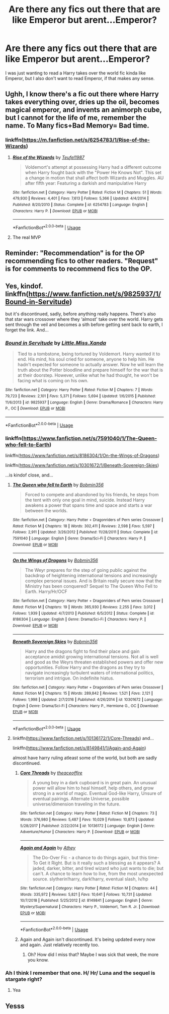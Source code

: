 #+TITLE: Are there any fics out there that are like Emperor but arent...Emperor?

* Are there any fics out there that are like Emperor but arent...Emperor?
:PROPERTIES:
:Author: beans1293
:Score: 16
:DateUnix: 1549472746.0
:DateShort: 2019-Feb-06
:FlairText: Request
:END:
I was just wanting to read a Harry takes over the world fic kinda like Emperor, but I also don't want to read Emperor, if that makes any sense.


** Ughh, I know there's a fic out there where Harry takes everything over, dries up the oil, becomes magical emperor, and invents an animorph cube, but I cannot for the life of me, remember the name. To Many fics+Bad Memory= Bad time.
:PROPERTIES:
:Author: jldew
:Score: 10
:DateUnix: 1549474407.0
:DateShort: 2019-Feb-06
:END:

*** linkffn([[https://m.fanfiction.net/s/6254783/1/Rise-of-the-Wizards]])
:PROPERTIES:
:Author: Ladter
:Score: 10
:DateUnix: 1549477812.0
:DateShort: 2019-Feb-06
:END:

**** [[https://www.fanfiction.net/s/6254783/1/][*/Rise of the Wizards/*]] by [[https://www.fanfiction.net/u/1729392/Teufel1987][/Teufel1987/]]

#+begin_quote
  Voldemort's attempt at possessing Harry had a different outcome when Harry fought back with the "Power He Knows Not". This set a change in motion that shall affect both Wizards and Muggles. AU after fifth year: Featuring a darkish and manipulative Harry
#+end_quote

^{/Site/:} ^{fanfiction.net} ^{*|*} ^{/Category/:} ^{Harry} ^{Potter} ^{*|*} ^{/Rated/:} ^{Fiction} ^{M} ^{*|*} ^{/Chapters/:} ^{51} ^{*|*} ^{/Words/:} ^{479,930} ^{*|*} ^{/Reviews/:} ^{4,401} ^{*|*} ^{/Favs/:} ^{7,613} ^{*|*} ^{/Follows/:} ^{5,366} ^{*|*} ^{/Updated/:} ^{4/4/2014} ^{*|*} ^{/Published/:} ^{8/20/2010} ^{*|*} ^{/Status/:} ^{Complete} ^{*|*} ^{/id/:} ^{6254783} ^{*|*} ^{/Language/:} ^{English} ^{*|*} ^{/Characters/:} ^{Harry} ^{P.} ^{*|*} ^{/Download/:} ^{[[http://www.ff2ebook.com/old/ffn-bot/index.php?id=6254783&source=ff&filetype=epub][EPUB]]} ^{or} ^{[[http://www.ff2ebook.com/old/ffn-bot/index.php?id=6254783&source=ff&filetype=mobi][MOBI]]}

--------------

*FanfictionBot*^{2.0.0-beta} | [[https://github.com/tusing/reddit-ffn-bot/wiki/Usage][Usage]]
:PROPERTIES:
:Author: FanfictionBot
:Score: 4
:DateUnix: 1549477828.0
:DateShort: 2019-Feb-06
:END:


**** The real MVP
:PROPERTIES:
:Author: TranSpyre
:Score: 1
:DateUnix: 1549938187.0
:DateShort: 2019-Feb-12
:END:


** Reminder: "Recommendation" is for the OP recommending fics to other readers. "Request" is for comments to recommend fics to the OP.
:PROPERTIES:
:Author: Murphy540
:Score: 2
:DateUnix: 1549543404.0
:DateShort: 2019-Feb-07
:END:


** Yes, kindof. linkffn([[https://www.fanfiction.net/s/9825937/1/Bound-in-Servitude]])

but it's discontinued, sadly, before anything really happens. There's also that star wars crossover where they ‘almost' take over the world. Harry gets sent through the veil and becomes a sith before getting sent back to earth, I forget the link. And...
:PROPERTIES:
:Author: Sefera17
:Score: 2
:DateUnix: 1549475685.0
:DateShort: 2019-Feb-06
:END:

*** [[https://www.fanfiction.net/s/9825937/1/][*/Bound in Servitude/*]] by [[https://www.fanfiction.net/u/2240236/Little-Miss-Xanda][/Little.Miss.Xanda/]]

#+begin_quote
  Tied to a tombstone, being tortured by Voldemort. Harry wanted it to end. His mind, his soul cried for someone, anyone to help him. He hadn't expected for someone to actually answer. Now he will learn the truth about the Potter bloodline and prepare himself for the war that is at their doorstep. However, unlike what he had thought, he won't be facing what is coming on his own.
#+end_quote

^{/Site/:} ^{fanfiction.net} ^{*|*} ^{/Category/:} ^{Harry} ^{Potter} ^{*|*} ^{/Rated/:} ^{Fiction} ^{M} ^{*|*} ^{/Chapters/:} ^{7} ^{*|*} ^{/Words/:} ^{79,723} ^{*|*} ^{/Reviews/:} ^{2,101} ^{*|*} ^{/Favs/:} ^{5,371} ^{*|*} ^{/Follows/:} ^{5,694} ^{*|*} ^{/Updated/:} ^{1/6/2015} ^{*|*} ^{/Published/:} ^{11/6/2013} ^{*|*} ^{/id/:} ^{9825937} ^{*|*} ^{/Language/:} ^{English} ^{*|*} ^{/Genre/:} ^{Drama/Romance} ^{*|*} ^{/Characters/:} ^{Harry} ^{P.,} ^{OC} ^{*|*} ^{/Download/:} ^{[[http://www.ff2ebook.com/old/ffn-bot/index.php?id=9825937&source=ff&filetype=epub][EPUB]]} ^{or} ^{[[http://www.ff2ebook.com/old/ffn-bot/index.php?id=9825937&source=ff&filetype=mobi][MOBI]]}

--------------

*FanfictionBot*^{2.0.0-beta} | [[https://github.com/tusing/reddit-ffn-bot/wiki/Usage][Usage]]
:PROPERTIES:
:Author: FanfictionBot
:Score: 1
:DateUnix: 1549475707.0
:DateShort: 2019-Feb-06
:END:


*** linkffn([[https://www.fanfiction.net/s/7591040/1/The-Queen-who-fell-to-Earth]])

linkffn([[https://www.fanfiction.net/s/8186304/1/On-the-Wings-of-Dragons]])

linkffn([[https://www.fanfiction.net/s/10301672/1/Beneath-Sovereign-Skies]])

...is kindof close, and...
:PROPERTIES:
:Author: Sefera17
:Score: 1
:DateUnix: 1549475873.0
:DateShort: 2019-Feb-06
:END:

**** [[https://www.fanfiction.net/s/7591040/1/][*/The Queen who fell to Earth/*]] by [[https://www.fanfiction.net/u/777540/Bobmin356][/Bobmin356/]]

#+begin_quote
  Forced to compete and abandoned by his friends, he steps from the tent with only one goal in mind, suicide. Instead Harry awakens a power that spans time and space and starts a war between the worlds.
#+end_quote

^{/Site/:} ^{fanfiction.net} ^{*|*} ^{/Category/:} ^{Harry} ^{Potter} ^{+} ^{Dragonriders} ^{of} ^{Pern} ^{series} ^{Crossover} ^{*|*} ^{/Rated/:} ^{Fiction} ^{M} ^{*|*} ^{/Chapters/:} ^{18} ^{*|*} ^{/Words/:} ^{302,411} ^{*|*} ^{/Reviews/:} ^{2,598} ^{*|*} ^{/Favs/:} ^{5,597} ^{*|*} ^{/Follows/:} ^{2,911} ^{*|*} ^{/Updated/:} ^{3/26/2012} ^{*|*} ^{/Published/:} ^{11/28/2011} ^{*|*} ^{/Status/:} ^{Complete} ^{*|*} ^{/id/:} ^{7591040} ^{*|*} ^{/Language/:} ^{English} ^{*|*} ^{/Genre/:} ^{Drama/Sci-Fi} ^{*|*} ^{/Characters/:} ^{Harry} ^{P.} ^{*|*} ^{/Download/:} ^{[[http://www.ff2ebook.com/old/ffn-bot/index.php?id=7591040&source=ff&filetype=epub][EPUB]]} ^{or} ^{[[http://www.ff2ebook.com/old/ffn-bot/index.php?id=7591040&source=ff&filetype=mobi][MOBI]]}

--------------

[[https://www.fanfiction.net/s/8186304/1/][*/On the Wings of Dragons/*]] by [[https://www.fanfiction.net/u/777540/Bobmin356][/Bobmin356/]]

#+begin_quote
  The Weyr prepares for the step of going public against the backdrop of heightening international tensions and increasingly complex personal issues. And is Britain really secure now that the Ministry has been conquered? Sequel to The Queen Who Fell to Earth. Harry/Hr/OCF
#+end_quote

^{/Site/:} ^{fanfiction.net} ^{*|*} ^{/Category/:} ^{Harry} ^{Potter} ^{+} ^{Dragonriders} ^{of} ^{Pern} ^{series} ^{Crossover} ^{*|*} ^{/Rated/:} ^{Fiction} ^{M} ^{*|*} ^{/Chapters/:} ^{19} ^{*|*} ^{/Words/:} ^{365,930} ^{*|*} ^{/Reviews/:} ^{2,255} ^{*|*} ^{/Favs/:} ^{3,012} ^{*|*} ^{/Follows/:} ^{1,939} ^{*|*} ^{/Updated/:} ^{4/7/2013} ^{*|*} ^{/Published/:} ^{6/5/2012} ^{*|*} ^{/Status/:} ^{Complete} ^{*|*} ^{/id/:} ^{8186304} ^{*|*} ^{/Language/:} ^{English} ^{*|*} ^{/Genre/:} ^{Drama/Sci-Fi} ^{*|*} ^{/Characters/:} ^{Harry} ^{P.} ^{*|*} ^{/Download/:} ^{[[http://www.ff2ebook.com/old/ffn-bot/index.php?id=8186304&source=ff&filetype=epub][EPUB]]} ^{or} ^{[[http://www.ff2ebook.com/old/ffn-bot/index.php?id=8186304&source=ff&filetype=mobi][MOBI]]}

--------------

[[https://www.fanfiction.net/s/10301672/1/][*/Beneath Sovereign Skies/*]] by [[https://www.fanfiction.net/u/777540/Bobmin356][/Bobmin356/]]

#+begin_quote
  Harry and the dragons fight to find their place and gain acceptance amidst growing international tensions. Not all is well and good as the Weyrs threaten established powers and offer new opportunities. Follow Harry and the dragons as they try to navigate increasingly turbulent waters of international politics, terrorism and intrigue. On indefinite hiatus.
#+end_quote

^{/Site/:} ^{fanfiction.net} ^{*|*} ^{/Category/:} ^{Harry} ^{Potter} ^{+} ^{Dragonriders} ^{of} ^{Pern} ^{series} ^{Crossover} ^{*|*} ^{/Rated/:} ^{Fiction} ^{M} ^{*|*} ^{/Chapters/:} ^{15} ^{*|*} ^{/Words/:} ^{289,842} ^{*|*} ^{/Reviews/:} ^{1,521} ^{*|*} ^{/Favs/:} ^{2,121} ^{*|*} ^{/Follows/:} ^{1,998} ^{*|*} ^{/Updated/:} ^{2/7/2016} ^{*|*} ^{/Published/:} ^{4/26/2014} ^{*|*} ^{/id/:} ^{10301672} ^{*|*} ^{/Language/:} ^{English} ^{*|*} ^{/Genre/:} ^{Drama/Sci-Fi} ^{*|*} ^{/Characters/:} ^{Harry} ^{P.,} ^{Hermione} ^{G.,} ^{OC} ^{*|*} ^{/Download/:} ^{[[http://www.ff2ebook.com/old/ffn-bot/index.php?id=10301672&source=ff&filetype=epub][EPUB]]} ^{or} ^{[[http://www.ff2ebook.com/old/ffn-bot/index.php?id=10301672&source=ff&filetype=mobi][MOBI]]}

--------------

*FanfictionBot*^{2.0.0-beta} | [[https://github.com/tusing/reddit-ffn-bot/wiki/Usage][Usage]]
:PROPERTIES:
:Author: FanfictionBot
:Score: 1
:DateUnix: 1549475898.0
:DateShort: 2019-Feb-06
:END:


**** linkffn([[https://www.fanfiction.net/s/10136172/1/Core-Threads]]) and...

linkffn([[https://www.fanfiction.net/s/8149841/1/Again-and-Again]])

almost have harry ruling atleast some of the world, but both are sadly discontinued.
:PROPERTIES:
:Author: Sefera17
:Score: 1
:DateUnix: 1549475992.0
:DateShort: 2019-Feb-06
:END:

***** [[https://www.fanfiction.net/s/10136172/1/][*/Core Threads/*]] by [[https://www.fanfiction.net/u/4665282/theaceoffire][/theaceoffire/]]

#+begin_quote
  A young boy in a dark cupboard is in great pain. An unusual power will allow him to heal himself, help others, and grow strong in a world of magic. Eventual God-like Harry, Unsure of eventual pairings. Alternate Universe, possible universe/dimension traveling in the future.
#+end_quote

^{/Site/:} ^{fanfiction.net} ^{*|*} ^{/Category/:} ^{Harry} ^{Potter} ^{*|*} ^{/Rated/:} ^{Fiction} ^{M} ^{*|*} ^{/Chapters/:} ^{73} ^{*|*} ^{/Words/:} ^{376,980} ^{*|*} ^{/Reviews/:} ^{5,487} ^{*|*} ^{/Favs/:} ^{10,029} ^{*|*} ^{/Follows/:} ^{10,873} ^{*|*} ^{/Updated/:} ^{5/28/2017} ^{*|*} ^{/Published/:} ^{2/22/2014} ^{*|*} ^{/id/:} ^{10136172} ^{*|*} ^{/Language/:} ^{English} ^{*|*} ^{/Genre/:} ^{Adventure/Humor} ^{*|*} ^{/Characters/:} ^{Harry} ^{P.} ^{*|*} ^{/Download/:} ^{[[http://www.ff2ebook.com/old/ffn-bot/index.php?id=10136172&source=ff&filetype=epub][EPUB]]} ^{or} ^{[[http://www.ff2ebook.com/old/ffn-bot/index.php?id=10136172&source=ff&filetype=mobi][MOBI]]}

--------------

[[https://www.fanfiction.net/s/8149841/1/][*/Again and Again/*]] by [[https://www.fanfiction.net/u/2328854/Athey][/Athey/]]

#+begin_quote
  The Do-Over Fic - a chance to do things again, but this time-To Get it Right. But is it really such a blessing as it appears? A jaded, darker, bitter, and tired wizard who just wants to die; but can't. A chance to learn how to live, from the most unexpected source. slytherin!harry, dark!harry, eventual slash, lv/hp
#+end_quote

^{/Site/:} ^{fanfiction.net} ^{*|*} ^{/Category/:} ^{Harry} ^{Potter} ^{*|*} ^{/Rated/:} ^{Fiction} ^{M} ^{*|*} ^{/Chapters/:} ^{44} ^{*|*} ^{/Words/:} ^{335,972} ^{*|*} ^{/Reviews/:} ^{5,821} ^{*|*} ^{/Favs/:} ^{10,641} ^{*|*} ^{/Follows/:} ^{10,731} ^{*|*} ^{/Updated/:} ^{10/7/2018} ^{*|*} ^{/Published/:} ^{5/25/2012} ^{*|*} ^{/id/:} ^{8149841} ^{*|*} ^{/Language/:} ^{English} ^{*|*} ^{/Genre/:} ^{Mystery/Supernatural} ^{*|*} ^{/Characters/:} ^{Harry} ^{P.,} ^{Voldemort,} ^{Tom} ^{R.} ^{Jr.} ^{*|*} ^{/Download/:} ^{[[http://www.ff2ebook.com/old/ffn-bot/index.php?id=8149841&source=ff&filetype=epub][EPUB]]} ^{or} ^{[[http://www.ff2ebook.com/old/ffn-bot/index.php?id=8149841&source=ff&filetype=mobi][MOBI]]}

--------------

*FanfictionBot*^{2.0.0-beta} | [[https://github.com/tusing/reddit-ffn-bot/wiki/Usage][Usage]]
:PROPERTIES:
:Author: FanfictionBot
:Score: 1
:DateUnix: 1549476008.0
:DateShort: 2019-Feb-06
:END:


***** Again and Again isn't discontinued. It's being updated every now and again. Just relatively recently too.
:PROPERTIES:
:Author: BookAddiction1
:Score: 1
:DateUnix: 1549551255.0
:DateShort: 2019-Feb-07
:END:

****** Oh? How did I miss that? Maybe I was sick that week, the more you know.
:PROPERTIES:
:Author: Sefera17
:Score: 1
:DateUnix: 1549577487.0
:DateShort: 2019-Feb-08
:END:


*** Ah I think I remember that one. H/ Hr/ Luna and the sequel is stargate right?
:PROPERTIES:
:Author: Xandar_V
:Score: 1
:DateUnix: 1549513601.0
:DateShort: 2019-Feb-07
:END:

**** Yea
:PROPERTIES:
:Author: Sefera17
:Score: 2
:DateUnix: 1549546430.0
:DateShort: 2019-Feb-07
:END:


** Yesss
:PROPERTIES:
:Author: SJMae
:Score: 1
:DateUnix: 1563100297.0
:DateShort: 2019-Jul-14
:END:
